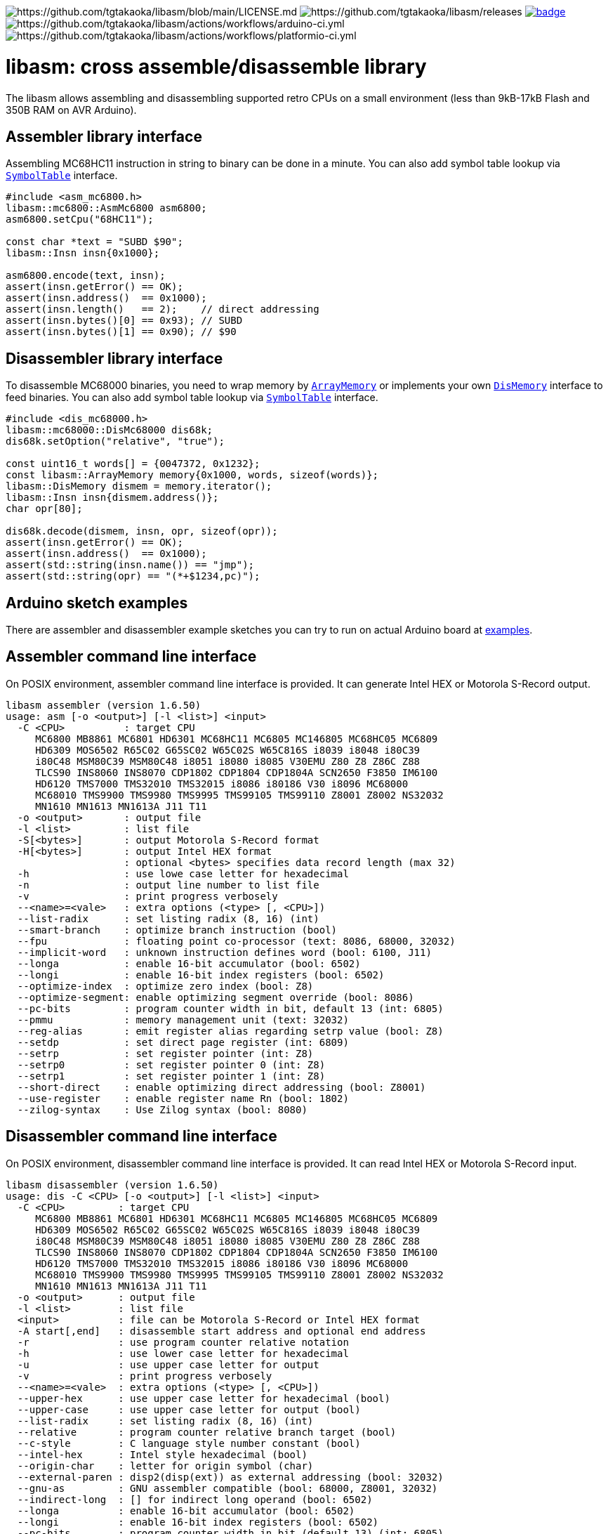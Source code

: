 image:https://img.shields.io/badge/License-Apache%202.0-blue.svg[https://github.com/tgtakaoka/libasm/blob/main/LICENSE.md]
image:https://img.shields.io/github/v/release/tgtakaoka/libasm.svg?maxAge=3600[https://github.com/tgtakaoka/libasm/releases]
image:https://github.com/tgtakaoka/libasm/actions/workflows/ccpp.yml/badge.svg[link="https://github.com/tgtakaoka/libasm/actions/workflows/ccpp.yml"]
image:https://github.com/tgtakaoka/libasm/actions/workflows/arduino-ci.yml/badge.svg[https://github.com/tgtakaoka/libasm/actions/workflows/arduino-ci.yml]
image:https://github.com/tgtakaoka/libasm/actions/workflows/platformio-ci.yml/badge.svg[https://github.com/tgtakaoka/libasm/actions/workflows/platformio-ci.yml]

= libasm: cross assemble/disassemble library =

The libasm allows assembling and disassembling supported retro CPUs on
a small environment (less than 9kB-17kB Flash and 350B RAM on AVR
Arduino).

== Assembler library interface ==

Assembling MC68HC11 instruction in string to binary can be done in a
minute. You can also add symbol table lookup via
https://github.com/tgtakaoka/libasm/blob/main/src/symbol_table.h[`SymbolTable`]
interface.

[source,C++]
----
#include <asm_mc6800.h>
libasm::mc6800::AsmMc6800 asm6800;
asm6800.setCpu("68HC11");

const char *text = "SUBD $90";
libasm::Insn insn{0x1000};

asm6800.encode(text, insn);
assert(insn.getError() == OK);
assert(insn.address()  == 0x1000);
assert(insn.length()   == 2);    // direct addressing
assert(insn.bytes()[0] == 0x93); // SUBD
assert(insn.bytes()[1] == 0x90); // $90
----

== Disassembler library interface ==

To disassemble MC68000 binaries, you need to wrap memory by
https://github.com/tgtakaoka/libasm/blob/main/src/array_memory.h[`ArrayMemory`]
or implements your own
https://github.com/tgtakaoka/libasm/blob/main/src/dis_memory.h[`DisMemory`]
interface to feed binaries. You can also add symbol table lookup via
https://github.com/tgtakaoka/libasm/blob/main/src/symbol_table.h[`SymbolTable`]
interface.

[source,C++]
----
#include <dis_mc68000.h>
libasm::mc68000::DisMc68000 dis68k;
dis68k.setOption("relative", "true");

const uint16_t words[] = {0047372, 0x1232};
const libasm::ArrayMemory memory{0x1000, words, sizeof(words)};
libasm::DisMemory dismem = memory.iterator();
libasm::Insn insn{dismem.address()};
char opr[80];

dis68k.decode(dismem, insn, opr, sizeof(opr));
assert(insn.getError() == OK);
assert(insn.address()  == 0x1000);
assert(std::string(insn.name()) == "jmp");
assert(std::string(opr) == "(*+$1234,pc)");
----

== Arduino sketch examples ==

There are assembler and disassembler example sketches you can try to
run on actual Arduino board at
https://github.com/tgtakaoka/libasm/tree/devel/examples[examples].


== Assembler command line interface ==

On POSIX environment, assembler command line interface is provided.
It can generate Intel HEX or Motorola S-Record output.

----
libasm assembler (version 1.6.50)
usage: asm [-o <output>] [-l <list>] <input>
  -C <CPU>          : target CPU
     MC6800 MB8861 MC6801 HD6301 MC68HC11 MC6805 MC146805 MC68HC05 MC6809
     HD6309 MOS6502 R65C02 G65SC02 W65C02S W65C816S i8039 i8048 i80C39
     i80C48 MSM80C39 MSM80C48 i8051 i8080 i8085 V30EMU Z80 Z8 Z86C Z88
     TLCS90 INS8060 INS8070 CDP1802 CDP1804 CDP1804A SCN2650 F3850 IM6100
     HD6120 TMS7000 TMS32010 TMS32015 i8086 i80186 V30 i8096 MC68000
     MC68010 TMS9900 TMS9980 TMS9995 TMS99105 TMS99110 Z8001 Z8002 NS32032
     MN1610 MN1613 MN1613A J11 T11
  -o <output>       : output file
  -l <list>         : list file
  -S[<bytes>]       : output Motorola S-Record format
  -H[<bytes>]       : output Intel HEX format
                    : optional <bytes> specifies data record length (max 32)
  -h                : use lowe case letter for hexadecimal
  -n                : output line number to list file
  -v                : print progress verbosely
  --<name>=<vale>   : extra options (<type> [, <CPU>])
  --list-radix      : set listing radix (8, 16) (int)
  --smart-branch    : optimize branch instruction (bool)
  --fpu             : floating point co-processor (text: 8086, 68000, 32032)
  --implicit-word   : unknown instruction defines word (bool: 6100, J11)
  --longa           : enable 16-bit accumulator (bool: 6502)
  --longi           : enable 16-bit index registers (bool: 6502)
  --optimize-index  : optimize zero index (bool: Z8)
  --optimize-segment: enable optimizing segment override (bool: 8086)
  --pc-bits         : program counter width in bit, default 13 (int: 6805)
  --pmmu            : memory management unit (text: 32032)
  --reg-alias       : emit register alias regarding setrp value (bool: Z8)
  --setdp           : set direct page register (int: 6809)
  --setrp           : set register pointer (int: Z8)
  --setrp0          : set register pointer 0 (int: Z8)
  --setrp1          : set register pointer 1 (int: Z8)
  --short-direct    : enable optimizing direct addressing (bool: Z8001)
  --use-register    : enable register name Rn (bool: 1802)
  --zilog-syntax    : Use Zilog syntax (bool: 8080)
----

== Disassembler command line interface ==

On POSIX environment, disassembler command line interface is provided.
It can read Intel HEX or Motorola S-Record input.

----
libasm disassembler (version 1.6.50)
usage: dis -C <CPU> [-o <output>] [-l <list>] <input>
  -C <CPU>         : target CPU
     MC6800 MB8861 MC6801 HD6301 MC68HC11 MC6805 MC146805 MC68HC05 MC6809
     HD6309 MOS6502 R65C02 G65SC02 W65C02S W65C816S i8039 i8048 i80C39
     i80C48 MSM80C39 MSM80C48 i8051 i8080 i8085 V30EMU Z80 Z8 Z86C Z88
     TLCS90 INS8060 INS8070 CDP1802 CDP1804 CDP1804A SCN2650 F3850 IM6100
     HD6120 TMS7000 TMS32010 TMS32015 i8086 i80186 V30 i8096 MC68000
     MC68010 TMS9900 TMS9980 TMS9995 TMS99105 TMS99110 Z8001 Z8002 NS32032
     MN1610 MN1613 MN1613A J11 T11
  -o <output>      : output file
  -l <list>        : list file
  <input>          : file can be Motorola S-Record or Intel HEX format
  -A start[,end]   : disassemble start address and optional end address
  -r               : use program counter relative notation
  -h               : use lower case letter for hexadecimal
  -u               : use upper case letter for output
  -v               : print progress verbosely
  --<name>=<vale>  : extra options (<type> [, <CPU>])
  --upper-hex      : use upper case letter for hexadecimal (bool)
  --upper-case     : use upper case letter for output (bool)
  --list-radix     : set listing radix (8, 16) (int)
  --relative       : program counter relative branch target (bool)
  --c-style        : C language style number constant (bool)
  --intel-hex      : Intel style hexadecimal (bool)
  --origin-char    : letter for origin symbol (char)
  --external-paren : disp2(disp(ext)) as external addressing (bool: 32032)
  --gnu-as         : GNU assembler compatible (bool: 68000, Z8001, 32032)
  --indirect-long  : [] for indirect long operand (bool: 6502)
  --longa          : enable 16-bit accumulator (bool: 6502)
  --longi          : enable 16-bit index registers (bool: 6502)
  --pc-bits        : program counter width in bit (default 13) (int: 6805)
  --segment-insn   : segment override as instruction (bool: 8086)
  --segmented-addr : use <<segment>> notation (bool: Z8001)
  --short-direct   : use |addr| for short direct notation (bool: Z8001)
  --string-insn    : string instruction as repeat operand (bool: 8086)
  --use-absolute   : zero register indexing as absolute addressing (bool: 8096)
  --use-register   : use register name Rn (bool: 1802)
  --use-sharp      : use # (default =) for immediate (bool: 8070)
  --work-register  : prefer work register name than alias address (bool: Z8)
  --zilog-syntax   : Use Zilog syntax (bool: 8080)
----

== Supported host environment ==

* Arduino (avr, megaavr, samd, teensy)
* PlatformIO (atmelavr, atmelmegaavr, atmelsam, teensy)
* Linux, macOS (C++14)

NOTE: More information about this library can be found at
https://github.com/tgtakaoka/libasm[GitHub]
